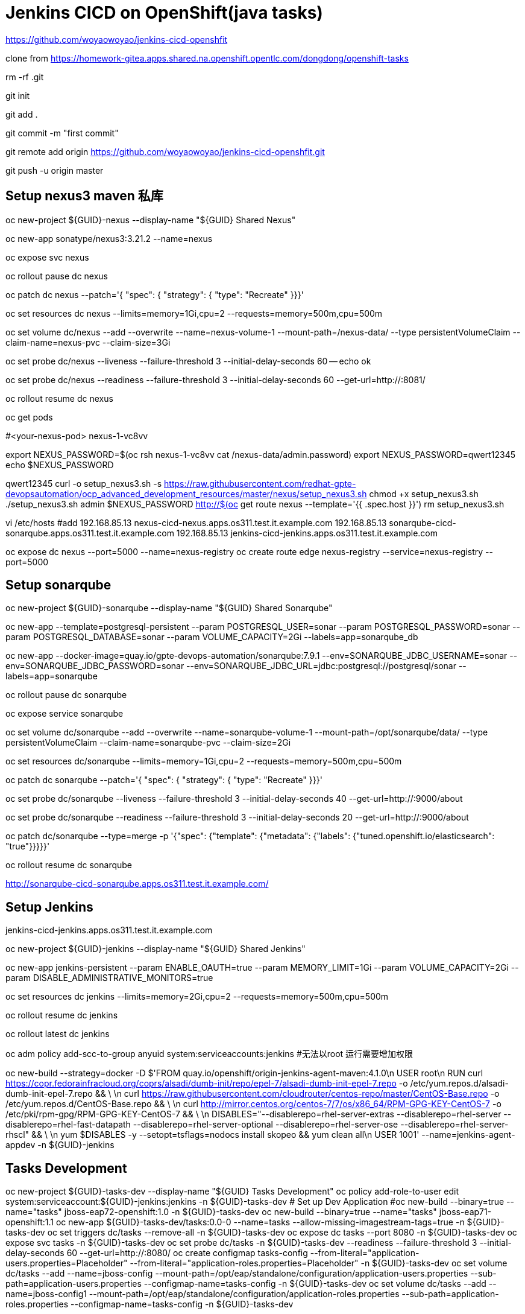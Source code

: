 = Jenkins CICD on OpenShift(java tasks)

https://github.com/woyaowoyao/jenkins-cicd-openshfit

clone from https://homework-gitea.apps.shared.na.openshift.opentlc.com/dongdong/openshift-tasks 

rm -rf .git

git init

git add .

git commit -m "first commit"

git remote add origin https://github.com/woyaowoyao/jenkins-cicd-openshfit.git

git push -u origin master
                
== Setup nexus3 maven 私库

oc new-project ${GUID}-nexus --display-name "${GUID} Shared Nexus"

oc new-app sonatype/nexus3:3.21.2 --name=nexus

oc expose svc nexus

oc rollout pause dc nexus

oc patch dc nexus --patch='{ "spec": { "strategy": { "type": "Recreate" }}}'

oc set resources dc nexus --limits=memory=1Gi,cpu=2 --requests=memory=500m,cpu=500m

oc set volume dc/nexus --add --overwrite --name=nexus-volume-1 --mount-path=/nexus-data/ --type persistentVolumeClaim --claim-name=nexus-pvc --claim-size=3Gi

oc set probe dc/nexus --liveness --failure-threshold 3 --initial-delay-seconds 60 -- echo ok

oc set probe dc/nexus --readiness --failure-threshold 3 --initial-delay-seconds 60 --get-url=http://:8081/

oc rollout resume dc nexus

oc get pods

#<your-nexus-pod> nexus-1-vc8vv

export NEXUS_PASSWORD=$(oc rsh nexus-1-vc8vv cat /nexus-data/admin.password)
 export NEXUS_PASSWORD=qwert12345
echo $NEXUS_PASSWORD

qwert12345
curl -o setup_nexus3.sh -s https://raw.githubusercontent.com/redhat-gpte-devopsautomation/ocp_advanced_development_resources/master/nexus/setup_nexus3.sh
chmod +x setup_nexus3.sh
./setup_nexus3.sh admin $NEXUS_PASSWORD http://$(oc get route nexus --template='{{ .spec.host }}')
rm setup_nexus3.sh

vi /etc/hosts
#add
192.168.85.13  nexus-cicd-nexus.apps.os311.test.it.example.com
192.168.85.13  sonarqube-cicd-sonarqube.apps.os311.test.it.example.com
192.168.85.13  jenkins-cicd-jenkins.apps.os311.test.it.example.com


oc expose dc nexus --port=5000 --name=nexus-registry
oc create route edge nexus-registry --service=nexus-registry --port=5000


== Setup sonarqube


oc new-project ${GUID}-sonarqube --display-name "${GUID} Shared Sonarqube"

oc new-app --template=postgresql-persistent --param POSTGRESQL_USER=sonar --param POSTGRESQL_PASSWORD=sonar --param POSTGRESQL_DATABASE=sonar --param VOLUME_CAPACITY=2Gi --labels=app=sonarqube_db

oc new-app --docker-image=quay.io/gpte-devops-automation/sonarqube:7.9.1 --env=SONARQUBE_JDBC_USERNAME=sonar --env=SONARQUBE_JDBC_PASSWORD=sonar --env=SONARQUBE_JDBC_URL=jdbc:postgresql://postgresql/sonar --labels=app=sonarqube

oc rollout pause dc sonarqube

oc expose service sonarqube

oc set volume dc/sonarqube --add --overwrite --name=sonarqube-volume-1 --mount-path=/opt/sonarqube/data/ --type persistentVolumeClaim --claim-name=sonarqube-pvc --claim-size=2Gi

oc set resources dc/sonarqube --limits=memory=1Gi,cpu=2 --requests=memory=500m,cpu=500m

oc patch dc sonarqube --patch='{ "spec": { "strategy": { "type": "Recreate" }}}'

oc set probe dc/sonarqube --liveness --failure-threshold 3 --initial-delay-seconds 40 --get-url=http://:9000/about

oc set probe dc/sonarqube --readiness --failure-threshold 3 --initial-delay-seconds 20 --get-url=http://:9000/about

oc patch dc/sonarqube --type=merge -p '{"spec": {"template": {"metadata": {"labels": {"tuned.openshift.io/elasticsearch": "true"}}}}}'

oc rollout resume dc sonarqube

http://sonarqube-cicd-sonarqube.apps.os311.test.it.example.com/


== Setup Jenkins

jenkins-cicd-jenkins.apps.os311.test.it.example.com

oc new-project ${GUID}-jenkins --display-name "${GUID} Shared Jenkins"

oc new-app jenkins-persistent --param ENABLE_OAUTH=true --param MEMORY_LIMIT=1Gi --param VOLUME_CAPACITY=2Gi --param DISABLE_ADMINISTRATIVE_MONITORS=true
	
oc set resources dc jenkins --limits=memory=2Gi,cpu=2 --requests=memory=500m,cpu=500m

oc rollout resume dc jenkins

oc rollout latest dc jenkins

oc adm policy add-scc-to-group anyuid system:serviceaccounts:jenkins #无法以root 运行需要增加权限

oc new-build --strategy=docker -D $'FROM quay.io/openshift/origin-jenkins-agent-maven:4.1.0\n
   USER root\n
   RUN curl https://copr.fedorainfracloud.org/coprs/alsadi/dumb-init/repo/epel-7/alsadi-dumb-init-epel-7.repo -o /etc/yum.repos.d/alsadi-dumb-init-epel-7.repo && \ \n
   curl https://raw.githubusercontent.com/cloudrouter/centos-repo/master/CentOS-Base.repo -o /etc/yum.repos.d/CentOS-Base.repo && \ \n
   curl http://mirror.centos.org/centos-7/7/os/x86_64/RPM-GPG-KEY-CentOS-7 -o /etc/pki/rpm-gpg/RPM-GPG-KEY-CentOS-7 && \ \n
   DISABLES="--disablerepo=rhel-server-extras --disablerepo=rhel-server --disablerepo=rhel-fast-datapath --disablerepo=rhel-server-optional --disablerepo=rhel-server-ose --disablerepo=rhel-server-rhscl" && \ \n
   yum $DISABLES -y --setopt=tsflags=nodocs install skopeo && yum clean all\n
   USER 1001' --name=jenkins-agent-appdev -n ${GUID}-jenkins


== Tasks Development

oc new-project ${GUID}-tasks-dev --display-name "${GUID} Tasks Development"
oc policy add-role-to-user edit system:serviceaccount:${GUID}-jenkins:jenkins -n ${GUID}-tasks-dev
	# Set up Dev Application
#oc new-build --binary=true --name="tasks" jboss-eap72-openshift:1.0 -n ${GUID}-tasks-dev
oc new-build --binary=true --name="tasks" jboss-eap71-openshift:1.1
oc new-app ${GUID}-tasks-dev/tasks:0.0-0 --name=tasks --allow-missing-imagestream-tags=true -n ${GUID}-tasks-dev
oc set triggers dc/tasks --remove-all -n ${GUID}-tasks-dev
oc expose dc tasks --port 8080 -n ${GUID}-tasks-dev
oc expose svc tasks -n ${GUID}-tasks-dev
oc set probe dc/tasks -n ${GUID}-tasks-dev --readiness --failure-threshold 3 --initial-delay-seconds 60 --get-url=http://:8080/
oc create configmap tasks-config --from-literal="application-users.properties=Placeholder" --from-literal="application-roles.properties=Placeholder" -n ${GUID}-tasks-dev
oc set volume dc/tasks --add --name=jboss-config --mount-path=/opt/eap/standalone/configuration/application-users.properties --sub-path=application-users.properties --configmap-name=tasks-config -n ${GUID}-tasks-dev
oc set volume dc/tasks --add --name=jboss-config1 --mount-path=/opt/eap/standalone/configuration/application-roles.properties --sub-path=application-roles.properties --configmap-name=tasks-config -n ${GUID}-tasks-dev


oc new-project ${GUID}-tasks-prod --display-name "${GUID} Tasks Prod"
l.	# Create Blue Application
oc new-app ${GUID}-tasks-dev/tasks:0.0 --name=tasks-blue --allow-missing-imagestream-tags=true -n ${GUID}-tasks-prod
oc set triggers dc/tasks-blue --remove-all -n ${GUID}-tasks-prod
oc expose dc tasks-blue --port 8080 -n ${GUID}-tasks-prod
oc set probe dc tasks-blue -n ${GUID}-tasks-prod --readiness --failure-threshold 3 --initial-delay-seconds 60 --get-url=http://:8080/
oc create configmap tasks-blue-config --from-literal="application-users.properties=Placeholder" --from-literal="application-roles.properties=Placeholder" -n ${GUID}-tasks-prod
oc set volume dc/tasks-blue --add --name=jboss-config --mount-path=/opt/eap/standalone/configuration/application-users.properties --sub-path=application-users.properties --configmap-name=tasks-blue-config -n ${GUID}-tasks-prod
oc set volume dc/tasks-blue --add --name=jboss-config1 --mount-path=/opt/eap/standalone/configuration/application-roles.properties --sub-path=application-roles.properties --configmap-name=tasks-blue-config -n ${GUID}-tasks-prod

# Create Green Application
oc new-app ${GUID}-tasks-dev/tasks:0.0 --name=tasks-green --allow-missing-imagestream-tags=true -n ${GUID}-tasks-prod
oc set triggers dc/tasks-green --remove-all -n ${GUID}-tasks-prod
oc expose dc tasks-green --port 8080 -n ${GUID}-tasks-prod
oc set probe dc tasks-green -n ${GUID}-tasks-prod --readiness --failure-threshold 3 --initial-delay-seconds 60 --get-url=http://:8080/
oc create configmap tasks-green-config --from-literal="application-users.properties=Placeholder" --from-literal="application-roles.properties=Placeholder" -n ${GUID}-tasks-prod
oc set volume dc/tasks-green --add --name=jboss-config --mount-path=/opt/eap/standalone/configuration/application-users.properties --sub-path=application-users.properties --configmap-name=tasks-green-config -n ${GUID}-tasks-prod
oc set volume dc/tasks-green --add --name=jboss-config1 --mount-path=/opt/eap/standalone/configuration/application-roles.properties --sub-path=application-roles.properties --configmap-name=tasks-green-config -n ${GUID}-tasks-prod

# Expose Blue service as route to make blue application active
oc expose svc/tasks-blue --name tasks -n ${GUID}-tasks-prod

docker://docker-registry.default.svc.cluster.local:5000/${devProject}/tasks:${devTag} docker://docker-registry.default.svc.cluster.local:5000/tasks:${devTag}"

== java code description: OpenShift Tasks. What is it?

The `tasks-rs` quickstart demonstrates how to implement a JAX-RS service that uses JPA 2.0 persistence deployed to Red Hat JBoss Enterprise Application Platform.

The application manages User and Task JPA entities. A user represents an authenticated principal and is associated with zero or more Tasks. Service methods validate that there is an authenticated principal and the first time a principal is seen, a JPA User entity is created to correspond to the principal. JAX-RS annotated methods are provided for associating Tasks with this User and for listing and removing Tasks.

_Note_: This quickstart uses the H2 database included with Red Hat JBoss Enterprise Application Platform 6. It is a lightweight, relational example datasource that is used for examples only. It is not robust or scalable, is not supported, and should NOT be used in a production environment!_

_Note_: This quickstart uses a `*-ds.xml` datasource configuration file for convenience and ease of database configuration. These files are deprecated in JBoss EAP 6.4 and should not be used in a production environment. Instead, you should configure the datasource using the Management CLI or Management Console. Datasource configuration is documented in the [Administration and Configuration Guide](https://access.redhat.com/documentation/en-US/JBoss_Enterprise_Application_Platform/) for Red Hat JBoss Enterprise Application Platform._

== Users and Passwords

Users and passwords are defined in `configuration\application-users.properties` and `application-roles.properties`. Users can be created using the JBoss `add-users.sh` shell script in a JBoss EAP installation.

Currently the following users are defined:

[options=header]
|===
|User|Password
|tasks|redhat1
|redhat|redhat1
|gpte|redhat1
|===

== REST Endpoints on OpenShift

* Create a task with name {task_name}
+
[source,bash]
----
curl -u tasks:redhat1 -H 'Content-Length: 0' -X POST http://{tasks_route}/ws/tasks/{task_name}
----
+
* Get a task by id
+
[source,bash]
----
curl -u 'tasks:redhat1' -H "Accept: application/json" -X GET http://{tasks_route}/ws/tasks/{tasks_id}
----
+
* Get all tasks for user
+
[source,bash]
----
curl -u 'tasks:redhat1' -H "Accept: application/json" -X GET http://{tasks_route}/ws/tasks
----
+
* Delete a task by id
+
[source,bash]
----
curl -i -u 'tasks:redhat1' -X DELETE http://{tasks_route}/ws/tasks/{tasks_id}
----
+
* Generate CPU load. Last parameter is duration of load in seconds
+
[source,bash]
----
# 5 seconds
curl -X GET http://{tasks_route}/ws/demo/load/5
----
